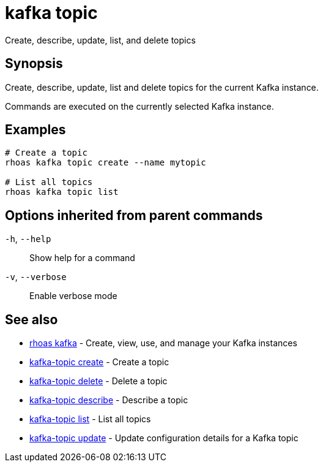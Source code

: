 ifdef::env-github,env-browser[:context: cmd]
[id='ref-kafka-topic_{context}']
= kafka topic

[role="_abstract"]
Create, describe, update, list, and delete topics

[discrete]
== Synopsis

Create, describe, update, list and delete topics for the current Kafka instance.

Commands are executed on the currently selected Kafka instance.


[discrete]
== Examples

....
# Create a topic
rhoas kafka topic create --name mytopic

# List all topics
rhoas kafka topic list

....

[discrete]
== Options inherited from parent commands

  `-h`, `--help`::      Show help for a command
  `-v`, `--verbose`::   Enable verbose mode

[discrete]
== See also


 
* link:{path}#ref-rhoas-kafka_{context}[rhoas kafka]	 - Create, view, use, and manage your Kafka instances

 
* link:{path}#ref-kafka-topic-create_{context}[kafka-topic create]	 - Create a topic

 
* link:{path}#ref-kafka-topic-delete_{context}[kafka-topic delete]	 - Delete a topic

 
* link:{path}#ref-kafka-topic-describe_{context}[kafka-topic describe]	 - Describe a topic

 
* link:{path}#ref-kafka-topic-list_{context}[kafka-topic list]	 - List all topics

 
* link:{path}#ref-kafka-topic-update_{context}[kafka-topic update]	 - Update configuration details for a Kafka topic

